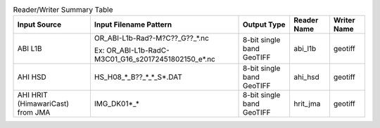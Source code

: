 .. File auto-generated by ``generate_summary_table.py``

.. list-table:: Reader/Writer Summary Table
    :header-rows: 1

    * - Input Source
      - Input Filename Pattern
      - Output Type
      - Reader Name
      - Writer Name
    * - ABI L1B
      - OR_ABI-L1b-Rad?-M?C??_G??_*.nc

        Ex: OR_ABI-L1b-RadC-M3C01_G16_s20172451802150_e*.nc
      - 8-bit single band GeoTIFF
      - abi_l1b
      - geotiff
    * - AHI HSD
      - HS_H08_*_B??_*_*_S*.DAT
      - 8-bit single band GeoTIFF
      - ahi_hsd
      - geotiff
    * - AHI HRIT (HimawariCast) from JMA
      - IMG_DK01*_*
      - 8-bit single band GeoTIFF
      - hrit_jma
      - geotiff
